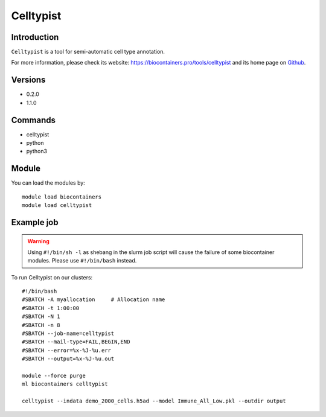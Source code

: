 .. _backbone-label:

Celltypist
==============================

Introduction
~~~~~~~~
``Celltypist`` is a tool for semi-automatic cell type annotation. 

| For more information, please check its website: https://biocontainers.pro/tools/celltypist and its home page on `Github`_.

Versions
~~~~~~~~
- 0.2.0
- 1.1.0

Commands
~~~~~~~
- celltypist
- python
- python3

Module
~~~~~~~~
You can load the modules by::
    
    module load biocontainers
    module load celltypist

Example job
~~~~~
.. warning::
    Using ``#!/bin/sh -l`` as shebang in the slurm job script will cause the failure of some biocontainer modules. Please use ``#!/bin/bash`` instead.

To run Celltypist on our clusters::

    #!/bin/bash
    #SBATCH -A myallocation     # Allocation name 
    #SBATCH -t 1:00:00
    #SBATCH -N 1
    #SBATCH -n 8
    #SBATCH --job-name=celltypist
    #SBATCH --mail-type=FAIL,BEGIN,END
    #SBATCH --error=%x-%J-%u.err
    #SBATCH --output=%x-%J-%u.out

    module --force purge
    ml biocontainers celltypist

    celltypist --indata demo_2000_cells.h5ad --model Immune_All_Low.pkl --outdir output

.. _Github: https://github.com/Teichlab/celltypist
